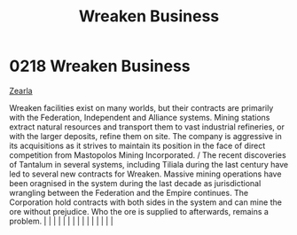 :PROPERTIES:
:ID:       af13388b-215b-4110-b75f-bb5e0be4c807
:END:
#+title: Wreaken Business
#+filetags: :beacon:
*     0218  Wreaken Business
[[id:bb8ac014-a3ac-4564-9c3a-7aaff6536d59][Zearla]]

Wreaken facilities exist on many worlds, but their contracts are primarily with the Federation, Independent and Alliance systems. Mining stations extract natural resources and transport them to vast industrial refineries, or with the larger deposits, refine them on site. The company is aggressive in its acquisitions as it strives to maintain its position in the face of direct competition from Mastopolos Mining Incorporated. / The recent discoveries of Tantalum in several systems, including Tiliala during the last century have led to several new contracts for Wreaken. Massive mining operations have been oragnised in the system during the last decade as jurisdictional wrangling between the Federation and the Empire continues. The Corporation hold contracts with both sides in the system and can mine the ore without prejudice. Who the ore is supplied to afterwards, remains a problem.                                                                                                                                                                                                                                                                                                                                                                                                                                                                                                                                                                                                                                                                                                                                                                                                                                                                                                                                                                                                                                                                                                                                                                                                                                                                                                                                                                                                                                                                                                                                                                                                                                                                                                                                                                                                                                                                                                                                                                                                                                                                                                                      |   |   |                                                                                                                                                                                                                                                                                                                                                                                                                                                                                                                                                                                                                                                                                                                                                                                                                                                                                                                                                                                                                       |   |   |   |   |   |   |   |   |   |   |   |   

[[file:img/beacons/0218.png]]
